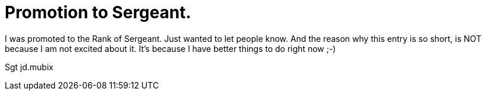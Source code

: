 = Promotion to Sergeant.
:hp-tags: usmc

I was promoted to the Rank of Sergeant. Just wanted to let people know. And the reason why this entry is so short, is NOT because I am not excited about it. It's because I have better things to do right now ;-)  

Sgt jd.mubix

